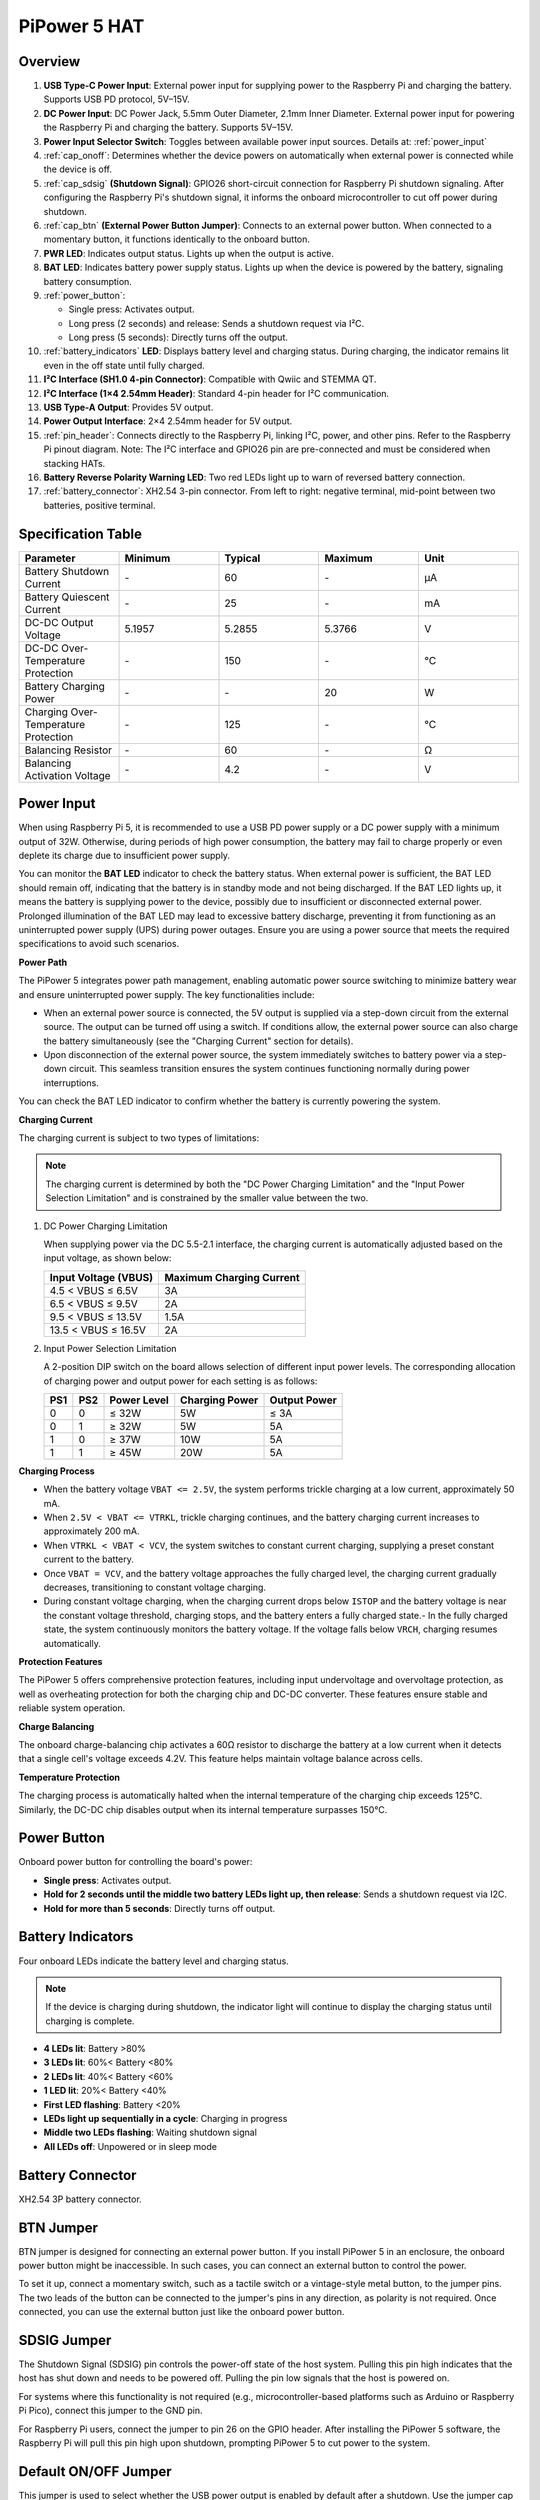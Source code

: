 PiPower 5 HAT
======================

Overview
-------------------

.. image:: img/pipower5_pinout.png
  :width: 100%


1. **USB Type-C Power Input**: External power input for supplying power to the Raspberry Pi and charging the battery. Supports USB PD protocol, 5V–15V.
2. **DC Power Input**: DC Power Jack, 5.5mm Outer Diameter, 2.1mm Inner Diameter. External power input for powering the Raspberry Pi and charging the battery. Supports 5V–15V.
3. **Power Input Selector Switch**: Toggles between available power input sources. Details at: :ref:`power_input`
4. :ref:`cap_onoff`: Determines whether the device powers on automatically when external power is connected while the device is off.
5. :ref:`cap_sdsig` **(Shutdown Signal)**: GPIO26 short-circuit connection for Raspberry Pi shutdown signaling. After configuring the Raspberry Pi's shutdown signal, it informs the onboard microcontroller to cut off power during shutdown.
6. :ref:`cap_btn` **(External Power Button Jumper)**: Connects to an external power button. When connected to a momentary button, it functions identically to the onboard button.
7. **PWR LED**: Indicates output status. Lights up when the output is active.
8. **BAT LED**: Indicates battery power supply status. Lights up when the device is powered by the battery, signaling battery consumption.
9. :ref:`power_button`:
    
   - Single press: Activates output.
   - Long press (2 seconds) and release: Sends a shutdown request via I²C.
   - Long press (5 seconds): Directly turns off the output.
10. :ref:`battery_indicators` **LED**: Displays battery level and charging status. During charging, the indicator remains lit even in the off state until fully charged.
11. **I²C Interface (SH1.0 4-pin Connector)**: Compatible with Qwiic and STEMMA QT.
12. **I²C Interface (1×4 2.54mm Header)**: Standard 4-pin header for I²C communication.
13. **USB Type-A Output**: Provides 5V output.
14. **Power Output Interface**: 2×4 2.54mm header for 5V output.
15. :ref:`pin_header`: Connects directly to the Raspberry Pi, linking I²C, power, and other pins. Refer to the Raspberry Pi pinout diagram. Note: The I²C interface and GPIO26 pin are pre-connected and must be considered when stacking HATs.
16. **Battery Reverse Polarity Warning LED**: Two red LEDs light up to warn of reversed battery connection.
17. :ref:`battery_connector`: XH2.54 3-pin connector. From left to right: negative terminal, mid-point between two batteries, positive terminal.


Specification Table
-----------------------------

.. list-table:: 
   :header-rows: 1
   :widths: 20 20 20 20 20

   * - Parameter
     - Minimum
     - Typical
     - Maximum
     - Unit
   * - Battery Shutdown Current
     - \-
     - 60
     - \-
     - µA
   * - Battery Quiescent Current
     - \-
     - 25
     - \-
     - mA
   * - DC-DC Output Voltage
     - 5.1957
     - 5.2855
     - 5.3766
     - V
   * - DC-DC Over-Temperature Protection
     - \-
     - 150
     - \-
     - ℃
   * - Battery Charging Power
     - \-
     - \-
     - 20
     - W
   * - Charging Over-Temperature Protection
     - \-
     - 125
     - \-
     - ℃
   * - Balancing Resistor
     - \-
     - 60
     - \-
     - Ω
   * - Balancing Activation Voltage
     - \-
     - 4.2
     - \-
     - V


.. _power_input:

Power Input
-------------

.. image:: img/power_input.png
  :width: 90%
  :align: center

.. raw:: html

   <br/>

When using Raspberry Pi 5, it is recommended to use a USB PD power supply or a DC power supply with a minimum output of 32W. Otherwise, during periods of high power consumption, the battery may fail to charge properly or even deplete its charge due to insufficient power supply.

You can monitor the **BAT LED** indicator to check the battery status. When external power is sufficient, the BAT LED should remain off, indicating that the battery is in standby mode and not being discharged. If the BAT LED lights up, it means the battery is supplying power to the device, possibly due to insufficient or disconnected external power. Prolonged illumination of the BAT LED may lead to excessive battery discharge, preventing it from functioning as an uninterrupted power supply (UPS) during power outages. Ensure you are using a power source that meets the required specifications to avoid such scenarios.

.. image:: img/bat_led.png
  :width: 90%
  :align: center

.. raw:: html

   <br/>


**Power Path**

The PiPower 5 integrates power path management, enabling automatic power source switching to minimize battery wear and ensure uninterrupted power supply. The key functionalities include:

- When an external power source is connected, the 5V output is supplied via a step-down circuit from the external source. The output can be turned off using a switch. If conditions allow, the external power source can also charge the battery simultaneously (see the "Charging Current" section for details).
- Upon disconnection of the external power source, the system immediately switches to battery power via a step-down circuit. This seamless transition ensures the system continues functioning normally during power interruptions.

You can check the BAT LED indicator to confirm whether the battery is currently powering the system.

**Charging Current**

The charging current is subject to two types of limitations:

.. note::

   The charging current is determined by both the "DC Power Charging Limitation" and the "Input Power Selection Limitation" and is constrained by the smaller value between the two.

1. DC Power Charging Limitation
   
   When supplying power via the DC 5.5-2.1 interface, the charging current is automatically adjusted based on the input voltage, as shown below:

   .. list-table::
      :header-rows: 1

      * - Input Voltage (VBUS)
        - Maximum Charging Current
      * - 4.5 < VBUS ≤ 6.5V
        - 3A
      * - 6.5 < VBUS ≤ 9.5V
        - 2A
      * - 9.5 < VBUS ≤ 13.5V
        - 1.5A
      * - 13.5 < VBUS ≤ 16.5V
        - 2A

2. Input Power Selection Limitation
   
   A 2-position DIP switch on the board allows selection of different input power levels. The corresponding allocation of charging power and output power for each setting is as follows:

   .. image:: img/power_selector.png
     :width: 90%
     :align: center

   .. list-table::
      :header-rows: 1

      * - PS1
        - PS2
        - Power Level
        - Charging Power
        - Output Power
      * - 0
        - 0
        - ≤ 32W
        - 5W
        - ≤ 3A
      * - 0
        - 1
        - ≥ 32W
        - 5W
        - 5A
      * - 1
        - 0
        - ≥ 37W
        - 10W
        - 5A
      * - 1
        - 1
        - ≥ 45W
        - 20W
        - 5A

**Charging Process**

- When the battery voltage ``VBAT <= 2.5V``, the system performs trickle charging at a low current, approximately 50 mA.
- When ``2.5V < VBAT <= VTRKL``, trickle charging continues, and the battery charging current increases to approximately 200 mA.
- When ``VTRKL < VBAT < VCV``, the system switches to constant current charging, supplying a preset constant current to the battery.
- Once ``VBAT = VCV``, and the battery voltage approaches the fully charged level, the charging current gradually decreases, transitioning to constant voltage charging.
- During constant voltage charging, when the charging current drops below ``ISTOP`` and the battery voltage is near the constant voltage threshold, charging stops, and the battery enters a fully charged state.- In the fully charged state, the system continuously monitors the battery voltage. If the voltage falls below ``VRCH``, charging resumes automatically.

**Protection Features**

The PiPower 5 offers comprehensive protection features, including input undervoltage and overvoltage protection, as well as overheating protection for both the charging chip and DC-DC converter. These features ensure stable and reliable system operation.

**Charge Balancing**

The onboard charge-balancing chip activates a 60Ω resistor to discharge the battery at a low current when it detects that a single cell's voltage exceeds 4.2V. This feature helps maintain voltage balance across cells.

**Temperature Protection**

The charging process is automatically halted when the internal temperature of the charging chip exceeds 125°C. Similarly, the DC-DC chip disables output when its internal temperature surpasses 150°C.

.. _power_button:

Power Button
----------------

.. image:: img/power_button.png
  :width: 90%
  :align: center

.. raw:: html

   <br/>

Onboard power button for controlling the board's power:

* **Single press**: Activates output.
* **Hold for 2 seconds until the middle two battery LEDs light up, then release**: Sends a shutdown request via I2C.
* **Hold for more than 5 seconds**: Directly turns off output.
  

.. _battery_indicators:

Battery Indicators
--------------------------------

Four onboard LEDs indicate the battery level and charging status.

.. note::

   If the device is charging during shutdown, the indicator light will continue to display the charging status until charging is complete.

.. image:: img/battery_indicator.png
  :width: 90%
  :align: center

.. raw:: html

   <br/>

* **4 LEDs lit**: Battery >80%
* **3 LEDs lit**: 60%< Battery <80%
* **2 LEDs lit**: 40%< Battery <60%
* **1 LED lit**: 20%< Battery <40%
* **First LED flashing**: Battery <20%
* **LEDs light up sequentially in a cycle**: Charging in progress
* **Middle two LEDs flashing**: Waiting shutdown signal
* **All LEDs off**: Unpowered or in sleep mode

.. _battery_connector:

Battery Connector
------------------------
XH2.54 3P battery connector.

.. image:: img/battery_pin.png
  :width: 90%
  :align: center

.. raw:: html

   <br/>

.. _cap_btn:

BTN Jumper
-------------

.. image:: img/btn_jumper.png
  :width: 90%
  :align: center

.. raw:: html

   <br/>

BTN jumper is designed for connecting an external power button. If you install PiPower 5 in an enclosure, the onboard power button might be inaccessible. In such cases, you can connect an external button to control the power.

To set it up, connect a momentary switch, such as a tactile switch or a vintage-style metal button, to the jumper pins. The two leads of the button can be connected to the jumper's pins in any direction, as polarity is not required. Once connected, you can use the external button just like the onboard power button.

.. _cap_sdsig:

SDSIG Jumper
------------

.. image:: img/sdsig_jumper.png
  :width: 90%
  :align: center

.. raw:: html

   <br/>

The Shutdown Signal (SDSIG) pin controls the power-off state of the host system. Pulling this pin high indicates that the host has shut down and needs to be powered off. Pulling the pin low signals that the host is powered on.

For systems where this functionality is not required (e.g., microcontroller-based platforms such as Arduino or Raspberry Pi Pico), connect this jumper to the GND pin.

For Raspberry Pi users, connect the jumper to pin 26 on the GPIO header. After installing the PiPower 5 software, the Raspberry Pi will pull this pin high upon shutdown, prompting PiPower 5 to cut power to the system.

.. _cap_onoff:

Default ON/OFF Jumper
----------------------

.. image:: img/default_jumper.png
  :width: 90%
  :align: center

.. raw:: html

   <br/>

This jumper is used to select whether the USB power output is enabled by default after a shutdown. Use the jumper cap to connect the pins labeled ON or OFF to make the selection.

* If the jumper cap is positioned on the left and connected to OFF, inserting USB power after a shutdown will not activate the output.
* If the jumper cap is positioned on the right and connected to ON, inserting USB power after a shutdown will activate the output.

This feature is typically used for devices that need to start automatically, such as personal servers. For example, if there is a power outage, PiPower 5 will take over the Raspberry Pi's power supply, ensuring a safe shutdown. Once power is restored, PiPower 5 automatically powers on the Raspberry Pi, eliminating the need for manual intervention.

.. _pin_header:

Pin Headers for RPi
---------------------------

The pin header is designed for direct connection to a Raspberry Pi, including both I2C communication and power supply. 

.. image:: img/pin_header.png
  :width: 90%
  :align: center

.. raw:: html

   <br/>

The header supports stacking additional HATs. However, note that the I2C pins and pin 26 are already connected and may need to be managed carefully to avoid conflicts.

.. list-table:: 
   :widths: 15 15
   :header-rows: 1

   * - Raspberry Pi
     - MCU On Board
   * - SDA
     - SDA
   * - SCL
     - SCL
   * - GPIO26
     - SHUTDOWN
   * - ID_SD
     - ID_EEPROM SDA
   * - ID_SC
     - ID_EEPROM SCL

I2C Communication
-------------------------------

.. image:: img/i2c.png
  :width: 90%
  :align: center

.. raw:: html

   <br/>

I2C address: 0x5a

The onboard microcontroller collects various signals from the board and stores them in registers. These signals can be accessed via I2C using the following register tables.

.. raw:: html

   <style>
       .custom-register-table {
           border-collapse: collapse;
           width: 100%;
           margin: 20px 0;
           font-size: 14px;
           text-align: left;
       }
       .custom-register-table th, .custom-register-table td {
           border: 1px solid #ddd;
           padding: 8px;
       }
       .custom-register-table th {
           background-color: #f4f4f4;
           font-weight: bold;
       }
       .custom-register-table tr:nth-child(even) {
           background-color: #f9f9f9;
       }
       .custom-register-table tr:hover {
           background-color: #f1f1f1;
       }
       .custom-register-table caption {
           font-size: 16px;
           font-weight: bold;
           margin-bottom: 10px;
           text-align: center;
       }
   </style>

   <table class="custom-register-table">
       <caption>Register Table</caption>
       <thead>
           <tr>
               <th>Name</th>
               <th>Address</th>
               <th>Data Length</th>
               <th>Data Type</th>
               <th>Unit</th>
               <th>Description</th>
           </tr>
       </thead>
       <tbody>
           <tr>
               <td>Input Voltage</td>
               <td>0</td>
               <td>2</td>
               <td>u16</td>
               <td>mV</td>
               <td>-</td>
           </tr>
           <tr>
               <td>Input Current</td>
               <td>2</td>
               <td>2</td>
               <td>u16</td>
               <td>mA</td>
               <td>-</td>
           </tr>
           <tr>
               <td>Output Voltage</td>
               <td>4</td>
               <td>2</td>
               <td>u16</td>
               <td>mV</td>
               <td>-</td>
           </tr>
           <tr>
               <td>Output Current</td>
               <td>6</td>
               <td>2</td>
               <td>u16</td>
               <td>mA</td>
               <td>-</td>
           </tr>
           <tr>
               <td>Battery Voltage</td>
               <td>8</td>
               <td>2</td>
               <td>u16</td>
               <td>mV</td>
               <td>-</td>
           </tr>
           <tr>
               <td>Battery Current</td>
               <td>10</td>
               <td>2</td>
               <td>i16</td>
               <td>mA</td>
               <td>-</td>
           </tr>
           <tr>
               <td>Battery Percentage</td>
               <td>12</td>
               <td>1</td>
               <td>u8</td>
               <td>%</td>
               <td>-</td>
           </tr>
           <tr>
               <td>Battery Capacity</td>
               <td>13</td>
               <td>2</td>
               <td>u16</td>
               <td>mAh</td>
               <td>-</td>
           </tr>
           <tr>
               <td>Power Source</td>
               <td>15</td>
               <td>1</td>
               <td>u8</td>
               <td>-</td>
               <td>0: Battery not supplying power.<br> 1: Battery supplying power.</td>
           </tr>
           <tr>
               <td>USB Connection Status</td>
               <td>16</td>
               <td>1</td>
               <td>u8</td>
               <td>-</td>
               <td>0: USB unplugged.<br> 1: USB plugged in.</td>
           </tr>
           <tr>
               <td>RESERVED</td>
               <td>17</td>
               <td>1</td>
               <td>-</td>
               <td>-</td>
               <td>-</td>
           </tr>
           <tr>
               <td>Charging Status</td>
               <td>18</td>
               <td>1</td>
               <td>u8</td>
               <td>-</td>
               <td>0: Not charging.<br> 1: Charging.</td>
           </tr>
           <tr>
               <td>Fan Power</td>
               <td>19</td>
               <td>1</td>
               <td>u8</td>
               <td>-</td>
               <td>Fan power level (0–100).</td>
           </tr>
           <tr>
               <td>Shutdown Request</td>
               <td>20</td>
               <td>1</td>
               <td>u8</td>
               <td>-</td>
               <td>1: Triggered by low battery.<br>2: Triggered by pressing the power button.</td>
           </tr>
           <tr>
               <td>Firmware Version (Major)</td>
               <td>128</td>
               <td>1</td>
               <td>u8</td>
               <td>-</td>
               <td>-</td>
           </tr>
           <tr>
               <td>Firmware Version (Minor)</td>
               <td>129</td>
               <td>1</td>
               <td>u8</td>
               <td>-</td>
               <td>-</td>
           </tr>
           <tr>
               <td>Firmware Version (Patch)</td>
               <td>130</td>
               <td>1</td>
               <td>u8</td>
               <td>-</td>
               <td>-</td>
           </tr>
           <tr>
               <td>Reset Code</td>
               <td>131</td>
               <td>1</td>
               <td>u8</td>
               <td>-</td>
               <td>MCU reset reason code.</td>
           </tr>
           <tr>
               <td>RTC Year</td>
               <td>132</td>
               <td>1</td>
               <td>u8</td>
               <td>-</td>
               <td>-</td>
           </tr>
           <tr>
               <td>RTC Month</td>
               <td>133</td>
               <td>1</td>
               <td>u8</td>
               <td>-</td>
               <td>-</td>
           </tr>
           <tr>
               <td>RTC Day</td>
               <td>134</td>
               <td>1</td>
               <td>u8</td>
               <td>-</td>
               <td>-</td>
           </tr>
           <tr>
               <td>RTC Hour</td>
               <td>135</td>
               <td>1</td>
               <td>u8</td>
               <td>-</td>
               <td>-</td>
           </tr>
           <tr>
               <td>RTC Minute</td>
               <td>136</td>
               <td>1</td>
               <td>u8</td>
               <td>-</td>
               <td>-</td>
           </tr>
           <tr>
               <td>RTC Second</td>
               <td>137</td>
               <td>1</td>
               <td>u8</td>
               <td>-</td>
               <td>-</td>
           </tr>
           <tr>
               <td>RTC Sub-Second</td>
               <td>138</td>
               <td>1</td>
               <td>u8</td>
               <td>1/128 s</td>
               <td>RTC sub-second (1/128 second).</td>
           </tr>
           <tr>
               <td>Always-On Feature</td>
               <td>139</td>
               <td>1</td>
               <td>u8</td>
               <td>-</td>
               <td>0: Enabled.<br> 1: Disabled.</td>
           </tr>
           <tr>
               <td>Board ID</td>
               <td>140</td>
               <td>1</td>
               <td>u8</td>
               <td>-</td>
               <td>Board identification: <br> 0: Pironman U1.<br> 1: Pironman 4.<br> 2: PiPower 3.<br>4: PiPower 5.</td>
           </tr>
           <tr>
               <td>RESERVED</td>
               <td>141</td>
               <td>1</td>
               <td>-</td>
               <td>-</td>
               <td>-</td>
           </tr>
           <tr>
               <td>RESERVED</td>
               <td>142</td>
               <td>1</td>
               <td>-</td>
               <td>-</td>
               <td>-</td>
           </tr>
           <tr>
               <td>Shutdown Percentage</td>
               <td>143</td>
               <td>1</td>
               <td>u8</td>
               <td>-</td>
               <td>Current low battery shutdown percentage threshold.</td>
           </tr>
           <tr>
               <td>RESERVED</td>
               <td>144</td>
               <td>1</td>
               <td>-</td>
               <td>-</td>
               <td>-</td>
           </tr>
       </tbody>
   </table>


   <table class="custom-register-table">
       <caption>Register Settings Table</caption>
       <thead>
           <tr>
               <th>Name</th>
               <th>Address</th>
               <th>Data Length</th>
               <th>Data Type</th>
               <th>Unit</th>
               <th>Description</th>
           </tr>
       </thead>
       <tbody>
           <tr>
               <td>Fan Power</td>
               <td>0</td>
               <td>1</td>
               <td>u8</td>
               <td>-</td>
               <td>Set fan speed (0–100).</td>
           </tr>
           <tr>
               <td>RTC Year</td>
               <td>1</td>
               <td>1</td>
               <td>u8</td>
               <td>-</td>
               <td>Set RTC year.</td>
           </tr>
           <tr>
               <td>RTC Month</td>
               <td>2</td>
               <td>1</td>
               <td>u8</td>
               <td>-</td>
               <td>Set RTC month.</td>
           </tr>
           <tr>
               <td>RTC Day</td>
               <td>3</td>
               <td>1</td>
               <td>u8</td>
               <td>-</td>
               <td>Set RTC day.</td>
           </tr>
           <tr>
               <td>RTC Hour</td>
               <td>4</td>
               <td>1</td>
               <td>u8</td>
               <td>-</td>
               <td>Set RTC hour.</td>
           </tr>
           <tr>
               <td>RTC Minute</td>
               <td>5</td>
               <td>1</td>
               <td>u8</td>
               <td>-</td>
               <td>Set RTC minute.</td>
           </tr>
           <tr>
               <td>RTC Second</td>
               <td>6</td>
               <td>1</td>
               <td>u8</td>
               <td>-</td>
               <td>Set RTC second.</td>
           </tr>
           <tr>
               <td>RTC Sub-Second</td>
               <td>7</td>
               <td>1</td>
               <td>u8</td>
               <td>1/128 s</td>
               <td>Set RTC sub-second.</td>
           </tr>
           <tr>
               <td>RTC Setting</td>
               <td>8</td>
               <td>1</td>
               <td>u8</td>
               <td>-</td>
               <td>Enable RTC setting: <br> 1: Enabled.</td>
           </tr>
           <tr>
               <td>Shutdown Percentage</td>
               <td>9</td>
               <td>1</td>
               <td>u8</td>
               <td>-</td>
               <td>Set low battery shutdown percentage threshold (0–100).</td>
           </tr>
           <tr>
               <td>Power Off Percentage</td>
               <td>10</td>
               <td>1</td>
               <td>u8</td>
               <td>-</td>
               <td>Set low battery power-off percentage threshold (0–100).</td>
           </tr>
       </tbody>
   </table>

   